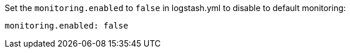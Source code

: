 // [[disable-default]]
// ==== Disable default collection of {ls} monitoring metrics

Set the `monitoring.enabled` to `false` in logstash.yml to disable to default monitoring:

[source,yaml]
----------------------------------
monitoring.enabled: false
----------------------------------
